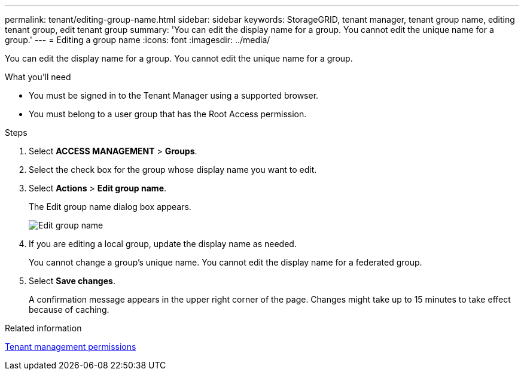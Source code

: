 ---
permalink: tenant/editing-group-name.html
sidebar: sidebar
keywords: StorageGRID, tenant manager, tenant group name, editing tenant group, edit tenant group
summary: 'You can edit the display name for a group. You cannot edit the unique name for a group.'
---
= Editing a group name
:icons: font
:imagesdir: ../media/

[.lead]
You can edit the display name for a group. You cannot edit the unique name for a group.

.What you'll need

* You must be signed in to the Tenant Manager using a supported browser.
* You must belong to a user group that has the Root Access permission.

.Steps
. Select *ACCESS MANAGEMENT* > *Groups*.
. Select the check box for the group whose display name you want to edit.
. Select *Actions* > *Edit group name*.
+
The Edit group name dialog box appears.
+
image::../media/edit_group_name.png[Edit group name]

. If you are editing a local group, update the display name as needed.
+
You cannot change a group's unique name. You cannot edit the display name for a federated group.

. Select *Save changes*.
+
A confirmation message appears in the upper right corner of the page. Changes might take up to 15 minutes to take effect because of caching.

.Related information

link:tenant-management-permissions.html[Tenant management permissions]
